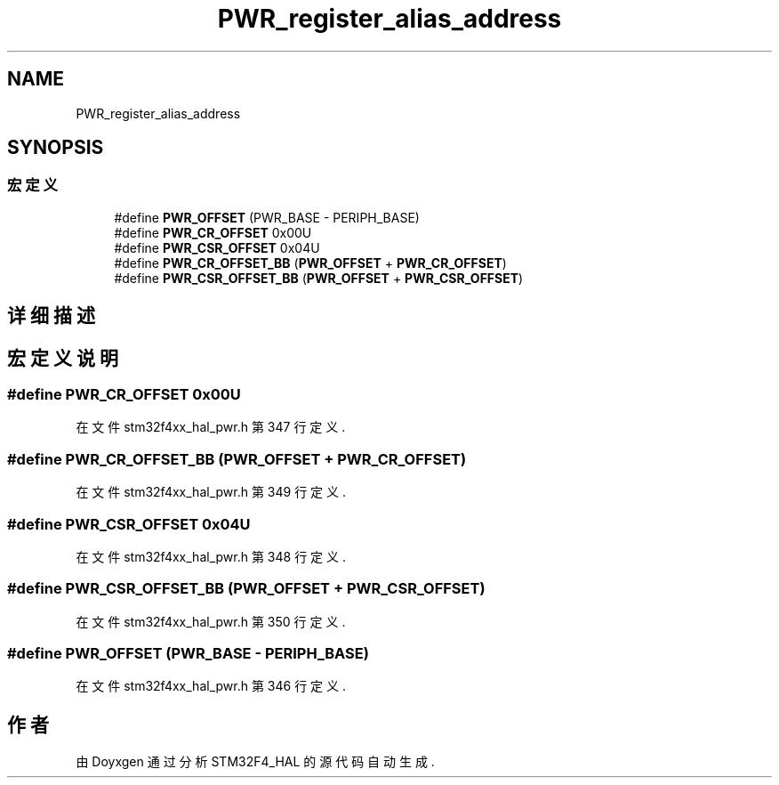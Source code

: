 .TH "PWR_register_alias_address" 3 "2020年 八月 7日 星期五" "Version 1.24.0" "STM32F4_HAL" \" -*- nroff -*-
.ad l
.nh
.SH NAME
PWR_register_alias_address
.SH SYNOPSIS
.br
.PP
.SS "宏定义"

.in +1c
.ti -1c
.RI "#define \fBPWR_OFFSET\fP   (PWR_BASE \- PERIPH_BASE)"
.br
.ti -1c
.RI "#define \fBPWR_CR_OFFSET\fP   0x00U"
.br
.ti -1c
.RI "#define \fBPWR_CSR_OFFSET\fP   0x04U"
.br
.ti -1c
.RI "#define \fBPWR_CR_OFFSET_BB\fP   (\fBPWR_OFFSET\fP + \fBPWR_CR_OFFSET\fP)"
.br
.ti -1c
.RI "#define \fBPWR_CSR_OFFSET_BB\fP   (\fBPWR_OFFSET\fP + \fBPWR_CSR_OFFSET\fP)"
.br
.in -1c
.SH "详细描述"
.PP 

.SH "宏定义说明"
.PP 
.SS "#define PWR_CR_OFFSET   0x00U"

.PP
在文件 stm32f4xx_hal_pwr\&.h 第 347 行定义\&.
.SS "#define PWR_CR_OFFSET_BB   (\fBPWR_OFFSET\fP + \fBPWR_CR_OFFSET\fP)"

.PP
在文件 stm32f4xx_hal_pwr\&.h 第 349 行定义\&.
.SS "#define PWR_CSR_OFFSET   0x04U"

.PP
在文件 stm32f4xx_hal_pwr\&.h 第 348 行定义\&.
.SS "#define PWR_CSR_OFFSET_BB   (\fBPWR_OFFSET\fP + \fBPWR_CSR_OFFSET\fP)"

.PP
在文件 stm32f4xx_hal_pwr\&.h 第 350 行定义\&.
.SS "#define PWR_OFFSET   (PWR_BASE \- PERIPH_BASE)"

.PP
在文件 stm32f4xx_hal_pwr\&.h 第 346 行定义\&.
.SH "作者"
.PP 
由 Doyxgen 通过分析 STM32F4_HAL 的 源代码自动生成\&.
